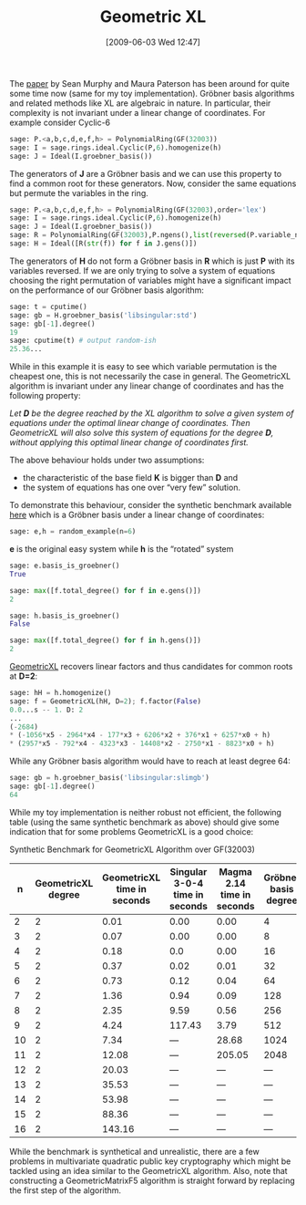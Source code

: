 #+TITLE: Geometric XL
#+POSTID: 98
#+DATE: [2009-06-03 Wed 12:47]
#+OPTIONS: toc:nil num:nil todo:nil pri:nil tags:nil ^:nil TeX:nil
#+CATEGORY: cryptography, sage
#+TAGS: commutative algebra, cryptography, posso, sage

The [[http://www.isg.rhul.ac.uk/~sean/JMC-220-Final-LNCS.pdf][paper]] by Sean Murphy and Maura Paterson has been around for quite some time now (same for my toy implementation). Gröbner basis algorithms and related methods like XL are algebraic in nature. In particular, their complexity is not invariant under a linear change of coordinates. For example consider Cyclic-6

#+BEGIN_SRC python
sage: P.<a,b,c,d,e,f,h> = PolynomialRing(GF(32003))
sage: I = sage.rings.ideal.Cyclic(P,6).homogenize(h)
sage: J = Ideal(I.groebner_basis())
#+END_SRC

The generators of *J* are a Gröbner basis and we can use this property to find a common root for these generators. Now, consider the same equations but permute the variables in the ring.

#+BEGIN_SRC python
sage: P.<a,b,c,d,e,f,h> = PolynomialRing(GF(32003),order='lex')
sage: I = sage.rings.ideal.Cyclic(P,6).homogenize(h)
sage: J = Ideal(I.groebner_basis())
sage: R = PolynomialRing(GF(32003),P.ngens(),list(reversed(P.variable_names())),order='lex')
sage: H = Ideal([R(str(f)) for f in J.gens()])
#+END_SRC

The generators of *H* do not form a Gröbner basis in *R* which is just *P* with its variables reversed. If we are only trying to solve a system of equations choosing the right permutation of variables might have a significant impact on the performance of our Gröbner basis algorithm:

#+BEGIN_SRC python
sage: t = cputime()
sage: gb = H.groebner_basis('libsingular:std')
sage: gb[-1].degree()
19
sage: cputime(t) # output random-ish
25.36...
#+END_SRC


While in this example it is easy to see which variable permutation is the cheapest one, this is not necessarily the case in general. The GeometricXL algorithm is invariant under any linear change of coordinates and has the following property:

/Let *D* be the degree reached by the XL algorithm to solve a given system of equations under the optimal linear change of coordinates. Then GeometricXL will also solve this system of equations for the degree *D*, without applying this optimal linear change of coordinates first./

The above behaviour holds under two assumptions:

-  the characteristic of the base field *K* is bigger than *D* and
-  the system of equations has one over “very few” solution.

To demonstrate this behaviour, consider the synthetic benchmark available [[http://bitbucket.org/malb/algebraic_attacks/src/tip/geometricxl.py][here]] which is a Gröbner basis under a linear change of coordinates:

#+BEGIN_SRC python
sage: e,h = random_example(n=6)
#+END_SRC


*e* is the original easy system while *h* is the “rotated” system

#+BEGIN_SRC python
sage: e.basis_is_groebner()
True

sage: max([f.total_degree() for f in e.gens()])
2

sage: h.basis_is_groebner()
False

sage: max([f.total_degree() for f in h.gens()])
2
#+END_SRC

[[http://bitbucket.org/malb/algebraic_attacks/src/tip/geometricxl.py][GeometricXL]] recovers linear factors and thus candidates for common roots at *D=2*:

#+BEGIN_SRC python
sage: hH = h.homogenize()
sage: f = GeometricXL(hH, D=2); f.factor(False)
0.0...s -- 1. D: 2
...
(-2684)
* (-1056*x5 - 2964*x4 - 177*x3 + 6206*x2 + 376*x1 + 6257*x0 + h)
* (2957*x5 - 792*x4 - 4323*x3 - 14408*x2 - 2750*x1 - 8823*x0 + h)
#+END_SRC

While any Gröbner basis algorithm would have to reach at least degree 64:

#+BEGIN_SRC python
sage: gb = h.groebner_basis('libsingular:slimgb')
sage: gb[-1].degree()
64
#+END_SRC

While my toy implementation is neither robust not efficient, the following table (using the same synthetic benchmark as above) should give some indication that for some problems GeometricXL is a good choice:

Synthetic Benchmark for GeometricXL Algorithm over GF(32003)

|  n | GeometricXL degree | GeometricXL time in seconds | Singular 3-0-4 time in seconds | Magma 2.14 time in seconds | Gröbner basis degree |
|----+--------------------+-----------------------------+--------------------------------+----------------------------+----------------------|
|  2 |                  2 |                        0.01 |                           0.00 |                       0.00 |                    4 |
|  3 |                  2 |                        0.07 |                           0.00 |                       0.00 |                    8 |
|  4 |                  2 |                        0.18 |                            0.0 |                       0.00 |                   16 |
|  5 |                  2 |                        0.37 |                           0.02 |                       0.01 |                   32 |
|  6 |                  2 |                        0.73 |                           0.12 |                       0.04 |                   64 |
|  7 |                  2 |                        1.36 |                           0.94 |                       0.09 |                  128 |
|  8 |                  2 |                        2.35 |                           9.59 |                       0.56 |                  256 |
|  9 |                  2 |                        4.24 |                         117.43 |                       3.79 |                  512 |
| 10 |                  2 |                        7.34 |                            --- |                      28.68 |                 1024 |
| 11 |                  2 |                       12.08 |                            --- |                     205.05 |                 2048 |
| 12 |                  2 |                       20.03 |                            --- |                        --- |                  --- |
| 13 |                  2 |                       35.53 |                            --- |                        --- |                  --- |
| 14 |                  2 |                       53.98 |                            --- |                        --- |                  --- |
| 15 |                  2 |                       88.36 |                            --- |                        --- |                  --- |
| 16 |                  2 |                      143.16 |                            --- |                        --- |                  --- |

While the benchmark is synthetical and unrealistic, there are a few problems in multivariate quadratic public key cryptography which might be tackled using an idea similar to the GeometricXL algorithm. Also, note that constructing a GeometricMatrixF5 algorithm is straight forward by replacing the first step of the algorithm.
